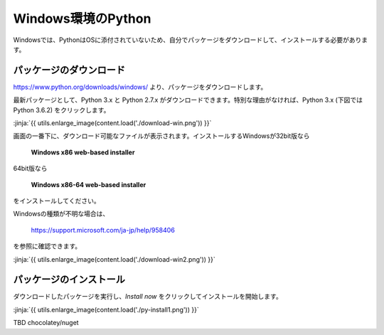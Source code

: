 
Windows環境のPython
--------------------------------

Windowsでは、PythonはOSに添付されていないため、自分でパッケージをダウンロードして、インストールする必要があります。


パッケージのダウンロード
+++++++++++++++++++++++++++++


https://www.python.org/downloads/windows/ より、パッケージをダウンロードします。

最新パッケージとして、Python 3.x と Python 2.7.x がダウンロードできます。特別な理由がなければ、Python 3.x (下図では Python 3.6.2) をクリックします。


:jinja:`{{ utils.enlarge_image(content.load('./download-win.png')) }}`


画面の一番下に、ダウンロード可能なファイルが表示されます。インストールするWindowsが32bit版なら

  **Windows x86 web-based installer**

64bit版なら

  **Windows x86-64 web-based installer**

をインストールしてください。


Windowsの種類が不明な場合は、

    https://support.microsoft.com/ja-jp/help/958406

を参照に確認できます。


:jinja:`{{ utils.enlarge_image(content.load('./download-win2.png')) }}`



パッケージのインストール
+++++++++++++++++++++++++++++

ダウンロードしたパッケージを実行し、*Install now* をクリックしてインストールを開始します。

:jinja:`{{ utils.enlarge_image(content.load('./py-install1.png')) }}`




TBD chocolatey/nuget
